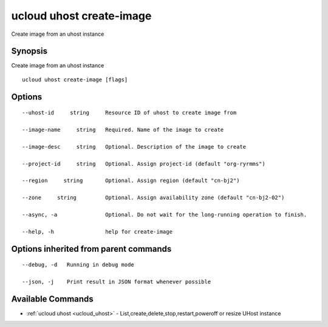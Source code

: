 .. _ucloud_uhost_create-image:

ucloud uhost create-image
-------------------------

Create image from an uhost instance

Synopsis
~~~~~~~~


Create image from an uhost instance

::

  ucloud uhost create-image [flags]

Options
~~~~~~~

::

  --uhost-id     string     Resource ID of uhost to create image from 

  --image-name     string   Required. Name of the image to create 

  --image-desc     string   Optional. Description of the image to create 

  --project-id     string   Optional. Assign project-id (default "org-ryrmms") 

  --region     string       Optional. Assign region (default "cn-bj2") 

  --zone     string         Optional. Assign availability zone (default "cn-bj2-02") 

  --async, -a               Optional. Do not wait for the long-running operation to finish. 

  --help, -h                help for create-image 


Options inherited from parent commands
~~~~~~~~~~~~~~~~~~~~~~~~~~~~~~~~~~~~~~

::

  --debug, -d   Running in debug mode 

  --json, -j    Print result in JSON format whenever possible 


Available Commands
~~~~~~~~

* :ref:`ucloud uhost <ucloud_uhost>` 	 - List,create,delete,stop,restart,poweroff or resize UHost instance

